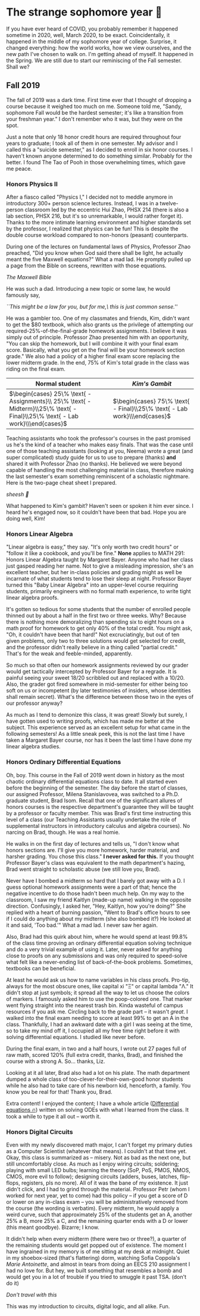 * The strange sophomore year 🥴

If you have ever heard of COVID, you probably remember it happened sometime in
2020, well, March 2020, to be exact. Coincidentally, it happened in the middle
of my sophomore year of college. Surprise, it changed everything: how the world
works, how we view ourselves, and the new path I've chosen to walk on. I'm
getting ahead of myself. It happened in the Spring. We are still due to start
our reminiscing of the Fall semester. Shall we?

** Fall 2019

The fall of 2019 was a dark time. First time ever that I thought of dropping a
course because it weighed too much on me. Someone told me, "Sandy, sophomore
Fall would be the hardest semester; it's like a transition from your freshman
year." I don't remember who it was, but they were on the spot. 

Just a note that only 18 honor credit hours are required throughout four years
to graduate; I took all of them in one semester. My advisor and I called this a
"suicide semester," as I decided to enroll in six honor courses. I haven't known
anyone determined to do something similar. Probably for the better. I found The
Tao of Pooh in those overwhelming times, which gave me peace.

*** Honors Physics II

After a fiasco called "Physics I," I decided not to meddle anymore in
introductory 300+ person science lectures. Instead, I was in a twelve-person
classroom led by the eccentric Hui Zhao, PHSX 214 (there is also a lab section,
PHSX 216, but it's so unremarkable, I would rather forget it). Thanks to the
more intimate learning environment and higher standards set by the professor, I
realized that physics can be fun! This is despite the double course workload
compared to non-honors (peasant) counterparts.

During one of the lectures on fundamental laws of Physics, Professor Zhao
preached, "Did you know when God said there shall be light, he actually meant
the five Maxwell equations?" What a mad lad. He promptly pulled up a page from
the Bible on screens, rewritten with those equations.

[[bible.webp][The Maxwell Bible]]

He was such a dad. Introducing a new topic or some law, he would famously say,

#+begin_center
/``This might be a law for you, but for me,\ this is just common sense.''/
#+end_center

He was a gambler too. One of my classmates and friends, Kim, didn't want to get
the $80 textbook, which also grants us the privilege of attempting our
required-25%-of-the-final-grade homework assignments. I believe it was simply
out of principle. Professor Zhao presented him with an opportunity, "You can
skip the homework, but I will combine it with your final exam score. Basically,
what you get on the final will be your homework section grade." We also had a
policy of a higher final exam score replacing the lower midterm grade. In the
end, 75% of Kim's total grade in the class was riding on the final exam.

\begin{align*}
\text{Total Grade} = 
\end{align*}

| Normal student                                                                                                              | /Kim's Gambit/                                                           |
|-----------------------------------------------------------------------------------------------------------------------------+--------------------------------------------------------------------------|
| $\begin{cases} 25\% \text{ - Assignments}\\ 25\% \text{ - Midterm}\\25\% \text{ - Final}\\25\% \text{ - Lab work}\\\end{cases}$ | $\begin{cases} 75\% \text{ - Final}\\25\% \text{ - Lab work}\\\end{cases}$  |

Teaching assistants who took the professor's courses in the past promised us
he's the kind of a teacher who makes easy finals. That was the case until one of
those teaching assistants (looking at you, Neema) wrote a great (and super
complicated) study guide for us to use to prepare (thanks) *and* shared it with
Professor Zhao (no thanks). He believed we were beyond capable of handling the
most challenging material in class, therefore making the last semester's exam
something reminiscent of a scholastic nightmare. Here is the two-page cheat
sheet I prepared.

[[cheatsheet.webp][sheesh 🥶]]

What happened to Kim's gambit? Haven't seen or spoken it him ever since. I heard
he's engaged now, so it couldn't have been that bad. Hope you are doing well,
Kim!

*** Honors Linear Algebra

"Linear algebra is easy," they say. "It's only worth two credit hours" or
"follow it like a cookbook, and you'll be fine." *None* applies to MATH 291:
Honors Linear Algebra taught by Margaret Bayer. Anyone who had her class just
gasped reading her name. Not to give a misleading impression, she's an excellent
teacher, but her in-class policies and grading might as well be incarnate of
what students tend to lose their sleep at night. Professor Bayer turned this
"Baby Linear Algebra" into an upper-level course requiring students, primarily
engineers with no formal math experience, to write tight linear algebra proofs.

It's gotten so tedious for some students that the number of enrolled people
thinned out by about a half in the first two or three weeks. Why? Because there
is nothing more demoralizing than spending six to eight hours on a math proof
for homework to get only 40% of the total credit. You might ask, "Oh, it
couldn't have been that hard!" Not excruciatingly, but out of ten given
problems, only two to three solutions would get selected for credit, and the
professor didn't really believe in a thing called "partial credit." That's for
the weak and feeble-minded, apparently.

So much so that often our homework assignments reviewed by our grader would get
tactically intercepted by Professor Bayer for a regrade. It is painful seeing
your sweet 18/20 scribbled out and replaced with a 10/20. Also, the grader got
fired somewhere in mid-semester for either being too soft on us or incompetent
(by later testimonies of insiders, whose identities shall remain secret). What's
the difference between those two in the eyes of our professor anyway?

As much as I tend to demonize this class, it was great! Slowly but surely, I
have gotten used to writing proofs, which has made me better at the
subject. This experience served as an excellent setup for what came in the
following semesters! As a little sneak peek, this is not the last time I have
taken a Margaret Bayer course, nor has it been the last time I have done my
linear algebra studies.

*** Honors Ordinary Differential Equations

Oh, boy. This course in the Fall of 2019 went down in history as the most
chaotic ordinary differential equations class to date. It all started even
before the beginning of the semester. The day before the start of classes, our
assigned Professor, Milena Stanislavovea, was switched to a Ph.D. graduate
student, Brad Isom. Recall that one of the significant allures of honors courses
is the respective department's guarantee they will be taught by a professor or
faculty member. This was Brad's first time instructing this level of a class
(our Teaching Assistants usually undertake the role of supplemental instructors
in introductory calculus and algebra courses). No narcing on Brad, though. He
was a real homie.

He walks in on the first day of lectures and tells us, "I don't know what honors
sections are. I'll give you more homework, harder material, and harsher
grading. You chose this class." *I never asked for this.* If you thought Professor
Bayer's class was equivalent to the math department's hazing, Brad went straight
to scholastic abuse (we still love you, Brad). 

Never have I bombed a midterm so hard that I barely got away with a D. I guess
optional homework assignments were a part of that; hence the negative incentive
to do those hadn't been much help. On my way to the classroom, I saw my friend
Kaitlyn (made-up name) walking in the opposite direction. Confusingly, I asked
her, "Hey, Kaitlyn, how you're doing?" She replied with a heart of burning
passion, "Went to Brad's office hours to see if I could do anything about my
midterm (she also bombed it?) He looked at it and said, 'Too bad.'" What a mad
lad. I never saw her again.

Also, Brad had this quirk about him, where he would spend at least 99.8% of the
class time proving an ordinary differential equation solving technique and do a
very trivial example of using it. Later, never asked for anything close to
proofs on any submissions and was only required to speed-solve what felt like a
never-ending list of back-of-the-book problems. Sometimes, textbooks can be
beneficial.

At least he would ask us how to name variables in his class proofs. Pro-tip,
always for the most obscure ones, like capital xi "Ξ" or capital lambda "Λ." It
didn't stop at just symbols; it spread all the way to let us choose the colors
of markers. I famously asked him to use the poop-colored one. That marker went
flying straight into the nearest trash bin. Kinda wasteful of campus resources
if you ask me. Circling back to the grade part -- it wasn't /great/. I walked into
the final exam needing to score at least 99% to get an A in the
class. Thankfully, I had an awkward date with a girl I was seeing at the time,
so to take my mind off it, I occupied all my free time right before it with
solving differential equations. I studied like never before.

During the final exam, in two and a half hours, I wrote out 27 pages full of raw
math, scored 120% (full extra credit, thanks, Brad), and finished the course
with a strong A. So... thanks, Liz.

Looking at it all later, Brad also had a lot on his plate. The math
department dumped a whole class of too-clever-for-their-own-good honor students
while he also had to take care of his newborn kid, henceforth, a family. You
know you be real for that! Thank you, Brad.


Extra content! I enjoyed the content; I have a whole article ([[https://sandyuraz.com/blogs/diffeq/][Differential
equations 🔥]]) written on solving ODEs with what I learned from the class. It
took a while to type it all out -- worth it.


*** Honors Digital Circuits

Even with my newly discovered math major, I can't forget my primary duties as a
Computer Scientist (whatever that means). I couldn't at that time yet. Okay,
this class is summarized as -- misery. Not as bad as the next one, but still
uncomfortably close. As much as I enjoy wiring circuits; soldering; playing with
small LED bulbs; learning the theory (SoP, PoS, PMOS, NMOS, CMOS, more evil to
follow); designing circuits (adders, buses, latches, flip-flops, registers, pls
no more). All of it was the bane of my existence. It just didn't click, and I
had to grind through the material. Professor Petr (whom I worked for next year,
yet to come) had this policy -- if you get a score of D or lower on any in-class
exam -- you will be administratively removed from the course (the wording is
verbatim). Every midterm, he would apply a weird curve, such that approximately
25% of the students get an A, another 25% a B, more 25% a C, and the remaining
quarter ends with a D or lower (this meant goodbye). Bizarre; I know.

It didn't help when every midterm (there were two or three?), a quarter of the
remaining students would get popped out of existence. The moment I have
ingrained in my memory is of me sitting at my desk at midnight. Quiet in my
shoebox-sized (that's flattering) dorm, watching Sofia Coppola's /Marie
Antoinette/, and almost in tears from doing an EECS 210 assignment I had no love
for. But hey, we built something that resembles a bomb and would get you in a
lot of trouble if you tried to smuggle it past TSA. (don't do it)

[[circuit.webp][Don't travel with this]]

This was my introduction to circuits, digital logic, and all alike. Fun.
